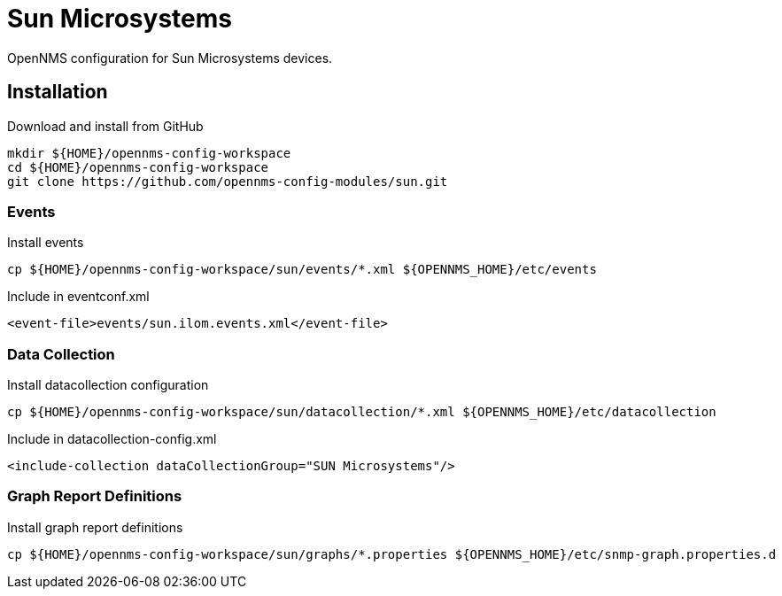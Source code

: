 = Sun Microsystems

OpenNMS configuration for Sun Microsystems devices.

== Installation

.Download and install from GitHub
[source, bash]
----
mkdir ${HOME}/opennms-config-workspace
cd ${HOME}/opennms-config-workspace
git clone https://github.com/opennms-config-modules/sun.git
----

=== Events

.Install events
[source, bash]
----
cp ${HOME}/opennms-config-workspace/sun/events/*.xml ${OPENNMS_HOME}/etc/events
----

.Include in eventconf.xml
[source, xml]
----
<event-file>events/sun.ilom.events.xml</event-file>
----

=== Data Collection

.Install datacollection configuration
[source, bash]
----
cp ${HOME}/opennms-config-workspace/sun/datacollection/*.xml ${OPENNMS_HOME}/etc/datacollection
----

.Include in datacollection-config.xml
[source, xml]
----
<include-collection dataCollectionGroup="SUN Microsystems"/>
----

=== Graph Report Definitions

.Install graph report definitions
[source, bash]
----
cp ${HOME}/opennms-config-workspace/sun/graphs/*.properties ${OPENNMS_HOME}/etc/snmp-graph.properties.d
----


